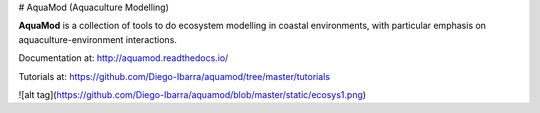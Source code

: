 # AquaMod (Aquaculture Modelling)

**AquaMod** is a collection of tools to do ecosystem modelling in coastal environments, 
with particular emphasis on aquaculture-environment interactions.

Documentation at: http://aquamod.readthedocs.io/

.. image:: https://readthedocs.org/projects/aquamod/badge/?version=latest
    :target: https://readthedocs.org/projects/aquamod/?badge=latest
    :alt: Documentation Status

Tutorials at: https://github.com/Diego-Ibarra/aquamod/tree/master/tutorials

![alt tag](https://github.com/Diego-Ibarra/aquamod/blob/master/static/ecosys1.png)